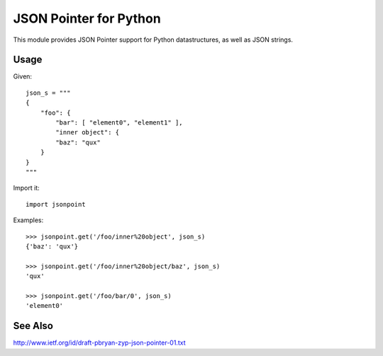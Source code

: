 JSON Pointer for Python
=======================

This module provides JSON Pointer support for Python datastructures, as
well as JSON strings.


Usage
-----

Given::

    json_s = """
    {
        "foo": {
            "bar": [ "element0", "element1" ],
            "inner object": {
            "baz": "qux"
        }
    }
    """

Import it::

    import jsonpoint

Examples::

    >>> jsonpoint.get('/foo/inner%20object', json_s)
    {'baz': 'qux'}

    >>> jsonpoint.get('/foo/inner%20object/baz', json_s)
    'qux'

    >>> jsonpoint.get('/foo/bar/0', json_s)
    'element0'


See Also
--------

http://www.ietf.org/id/draft-pbryan-zyp-json-pointer-01.txt